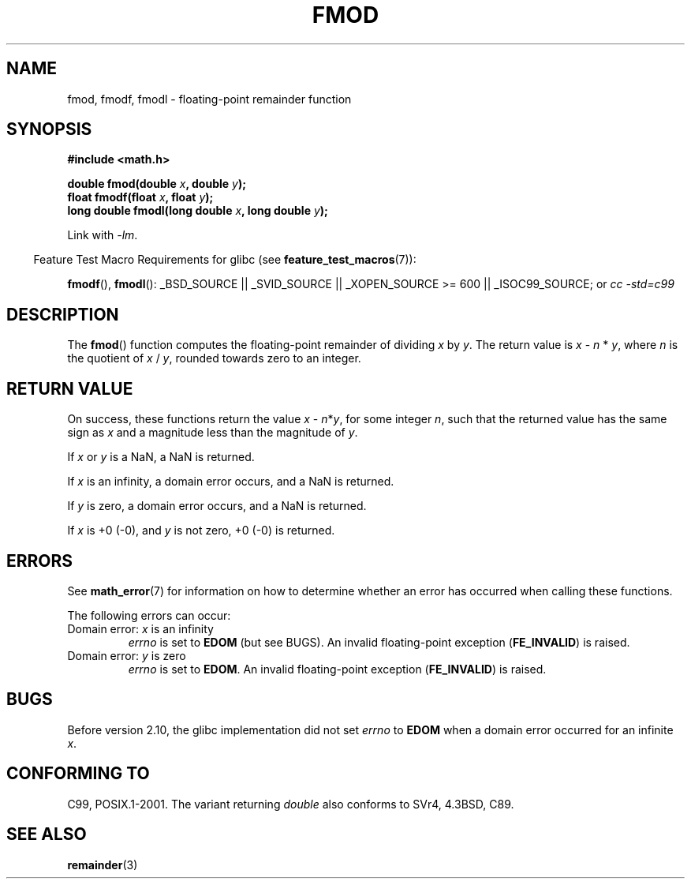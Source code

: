 .\" Copyright 1993 David Metcalfe (david@prism.demon.co.uk)
.\" and Copyright 2008, Linux Foundation, written by Michael Kerrisk
.\"     <mtk.manpages@gmail.com>
.\"
.\" Permission is granted to make and distribute verbatim copies of this
.\" manual provided the copyright notice and this permission notice are
.\" preserved on all copies.
.\"
.\" Permission is granted to copy and distribute modified versions of this
.\" manual under the conditions for verbatim copying, provided that the
.\" entire resulting derived work is distributed under the terms of a
.\" permission notice identical to this one.
.\"
.\" Since the Linux kernel and libraries are constantly changing, this
.\" manual page may be incorrect or out-of-date.  The author(s) assume no
.\" responsibility for errors or omissions, or for damages resulting from
.\" the use of the information contained herein.  The author(s) may not
.\" have taken the same level of care in the production of this manual,
.\" which is licensed free of charge, as they might when working
.\" professionally.
.\"
.\" Formatted or processed versions of this manual, if unaccompanied by
.\" the source, must acknowledge the copyright and authors of this work.
.\"
.\" References consulted:
.\"     Linux libc source code
.\"     Lewine's _POSIX Programmer's Guide_ (O'Reilly & Associates, 1991)
.\"     386BSD man pages
.\" Modified 1993-07-24 by Rik Faith (faith@cs.unc.edu)
.\" Modified 2002-07-27 by Walter Harms
.\" 	(walter.harms@informatik.uni-oldenburg.de)
.\"
.TH FMOD 3  2008-08-05 "" "Linux Programmer's Manual"
.SH NAME
fmod, fmodf, fmodl \- floating-point remainder function
.SH SYNOPSIS
.nf
.B #include <math.h>
.sp
.BI "double fmod(double " x ", double " y );
.br
.BI "float fmodf(float " x ", float " y );
.br
.BI "long double fmodl(long double " x ", long double " y );
.fi
.sp
Link with \fI\-lm\fP.
.sp
.in -4n
Feature Test Macro Requirements for glibc (see
.BR feature_test_macros (7)):
.in
.sp
.ad l
.BR fmodf (),
.BR fmodl ():
_BSD_SOURCE || _SVID_SOURCE || _XOPEN_SOURCE\ >=\ 600 || _ISOC99_SOURCE; or
.I cc\ -std=c99
.ad b
.SH DESCRIPTION
The
.BR fmod ()
function computes the floating-point remainder of dividing \fIx\fP by
\fIy\fP.
The return value is \fIx\fP \- \fIn\fP * \fIy\fP, where \fIn\fP
is the quotient of \fIx\fP / \fIy\fP, rounded towards zero to an integer.
.SH "RETURN VALUE"
On success, these
functions return the value \fIx\fP\ \-\ \fIn\fP*\fIy\fP,
for some integer \fIn\fP,
such that the returned value has the same sign as
.I x
and a magnitude less than the magnitude of
.IR y .

If
.I x
or
.I y
is a NaN, a NaN is returned.

If
.I x
is an infinity,
a domain error occurs, and
a NaN is returned.

If
.I y
is zero,
a domain error occurs, and
a NaN is returned.

If
.I x
is +0 (\-0), and
.I y
is not zero, +0 (\-0) is returned.
.SH ERRORS
See
.BR math_error (7)
for information on how to determine whether an error has occurred
when calling these functions.
.PP
The following errors can occur:
.TP
Domain error: \fIx\fP is an infinity
.I errno
is set to
.BR EDOM
(but see BUGS).
An invalid floating-point exception
.RB ( FE_INVALID )
is raised.
.TP
Domain error: \fIy\fP is zero
.I errno
is set to
.BR EDOM .
An invalid floating-point exception
.RB ( FE_INVALID )
is raised.
.\" POSIX.1 documents an optional underflow error, but AFAICT it doesn't
.\" (can't?) occur -- mtk, Jul 2008
.SH BUGS
Before version 2.10, the glibc implementation did not set
.\" http://sources.redhat.com/bugzilla/show_bug.cgi?id=6784
.I errno
to
.B EDOM
when a domain error occurred for an infinite
.IR x .
.SH "CONFORMING TO"
C99, POSIX.1-2001.
The variant returning
.I double
also conforms to
SVr4, 4.3BSD, C89.
.SH "SEE ALSO"
.BR remainder (3)
